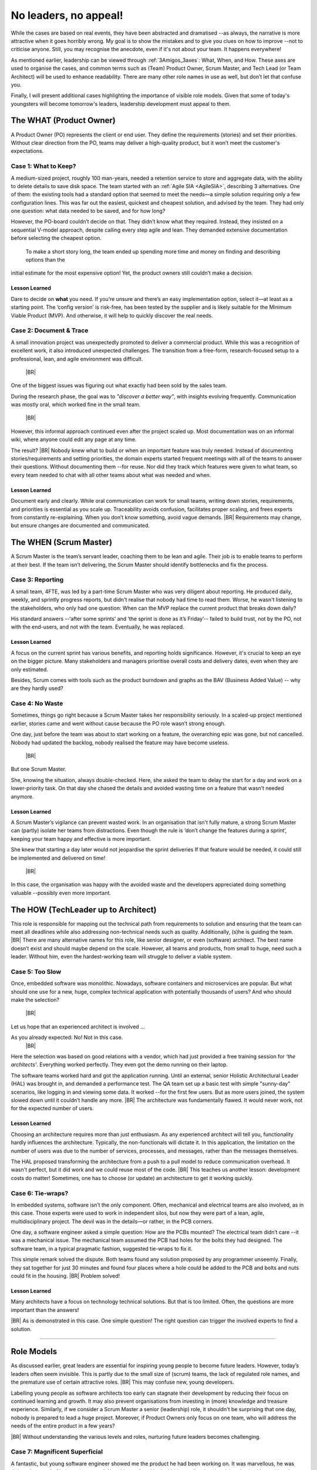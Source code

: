 .. Copyright (C) ALbert Mietus; 2024

.. _3Amigos_P3:

=======================
No leaders, no appeal!
=======================

.. post:: 2024/09/06
   :tags: 3Amigos
   :category: opinion
   :language: en

   .. image:: images/P3.WorkOnComputer.jpeg
      :width: 33%
      :align: left

   :reading-time: 11min



   After some theoretical reflections in ‘:ref:`3Amigos_P1`’ and ‘:ref:`3Amigos_P2`’ it is time for some real-world
   examples.
   |BR|
   What can go wrong without mature  leadership?

While the cases are based on real events, they have been abstracted and dramatised --as always, the narrative is more
attractive when it goes horribly wrong. My goal is to show the mistakes and to give you clues on how to improve --not to
criticise anyone. Still, you may  recognise the anecdote, even if it's not about your team. It happens everywhere!

As mentioned earlier, leadership can be viewed through :ref:`3Amigos_3axes`: What, When, and How. These axes are used to
organise the cases, and common terms  such as (Team) Product Owner, Scrum Master, and Tech Lead (or Team Architect) will
be used to enhance readability. There are many other role names in use as well, but don’t let that confuse you.

Finally, I will present additional cases highlighting the importance of visible role models. Given that some of today's
youngsters will become tomorrow's leaders, leadership development must appeal to them.


The WHAT (Product Owner)
=========================

A Product Owner (PO) represents the client or end user. They define the requirements (stories) and set their priorities.
Without clear direction from the PO, teams may deliver a high-quality product, but it won’t meet the customer's
expectations.

Case 1: What to Keep?
---------------------

A medium-sized project, roughly 100 man-years, needed a retention service to store and aggregate data, with the ability
to delete details to save disk space. The team started with an :ref:`Agile SIA <AgileSIA>`, describing 3 alternatives.
One of them: the existing tools had a standard option that seemed to meet the needs—a simple solution requiring only a
few configuration lines. This was far out the easiest, quickest and cheapest solution, and advised by the team. They had
only one question: what data needed to be saved, and for how long?

However, the PO-board couldn’t decide on that. They didn’t know what they required. Instead, they insisted on a
sequential V-model approach, despite calling every step agile and lean. They demanded extensive documentation before
selecting the cheapest option. 
  To make a short story long, the team ended up spending more time and money on finding and describing options than the
initial estimate for the most expensive option! Yet, the product owners still couldn’t make a decision.

Lesson Learned
~~~~~~~~~~~~~~
Dare to decide on **what** you need. If you’re unsure and there’s an easy implementation option, select it—at least as a
starting point. The ‘config version’ is risk-free, has been tested by the supplier and is likely suitable for the
Minimum Viable Product (MVP). And otherwise, it will help to quickly discover the real needs.

Case 2: Document & Trace
------------------------

A small innovation project was unexpectedly promoted to deliver a commercial product. While this was a recognition of
excellent work, it also introduced unexpected challenges. The transition from a free-form, research-focused setup to a
professional, lean, and agile environment was difficult.  |BR|
One of the biggest issues was figuring out what exactly had been sold by the sales team.

During the research phase, the goal was to *"discover a better way"*, with insights evolving frequently. Communication was
mostly oral, which worked fine in the small team.  |BR|
However, this informal approach continued even after the project scaled up. Most documentation was on an informal wiki,
where anyone could edit any page at any time.

The result? |BR|
Nobody knew what to build or when an important feature was truly needed. Instead of documenting stories/requirements and
setting priorities, the domain experts  started frequent meetings with all of the teams to answer their questions.
Without documenting them --for reuse. Nor did they track which features were given to what team, so every team needed to
chat with all other teams about what was needed and when.

Lesson Learned
~~~~~~~~~~~~~~

Document early and clearly. While oral communication can work for small teams, writing down stories, requirements, and
priorities is essential as you scale up. Traceability avoids confusion, facilitates proper scaling, and frees experts
from constantly re-explaining. When you don’t know something, avoid vague demands.  |BR|
Requirements may change, but ensure changes are documented and communicated.


The WHEN (Scrum Master)
=======================

A Scrum Master is the team’s servant leader, coaching them to be lean and agile. Their job is to enable teams to perform
at their best. If the team isn’t delivering, the Scrum Master should identify bottlenecks and fix the process.

Case 3: Reporting
-----------------

A small team, 4FTE, was led by a part-time Scrum Master who was very diligent about reporting. He produced daily,
weekly, and sprintly progress reports, but didn't realise that nobody had time to read them. Worse, he wasn't listening
to the stakeholders, who only had one question: When can the MVP replace the current product that breaks down daily?

His standard answers --‘after some sprints’ and ‘the sprint is done as it’s Friday’-- failed to build trust, not by the PO,
not with the end-users, and not with the team. Eventually, he was replaced.

Lesson Learned
~~~~~~~~~~~~~~

A focus on the current sprint has various benefits, and reporting holds significance. However, it's crucial to keep an
eye on the bigger picture. Many stakeholders and managers prioritise overall costs and delivery dates, even when they
are only estimated. 

Besides, Scrum comes with tools such as the product burndown and graphs as the BAV (Business Added Value) -- why are
they hardly used?

Case 4: No Waste
----------------

Sometimes, things go right because a Scrum Master takes her responsibility seriously. In a scaled-up project mentioned
earlier, stories came and went without cause because the PO role wasn’t strong enough.

One day, just before the team was about to start working on a feature, the overarching epic was gone, but not cancelled.
Nobody had updated the backlog, nobody realised the feature may have become useless.  |BR|
But one Scrum Master.

She, knowing the situation, always double-checked. Here, she asked the team to delay the start for a day and work on a
lower-priority task. On that day she chased the details and avoided wasting time on a feature that wasn’t needed
anymore.

Lesson Learned
~~~~~~~~~~~~~~


A Scrum Master’s vigilance can prevent wasted work. In an organisation that isn't fully mature, a strong Scrum Master
can (partly) isolate her teams from distractions. Even though the rule is ‘don’t change the features during a sprint’,
keeping your team happy and effective is more important.  

She knew that starting a day later would not jeopardise the sprint deliveries If that feature would be needed, it could
still be implemented and delivered on time!  |BR|
In this case, the organisation was happy with the avoided waste and the developers appreciated doing something valuable
--possibly even more important.


The HOW (TechLeader up to Architect)
====================================

This role is responsible for mapping out the technical path from requirements to solution and ensuring that the team can
meet all deadlines while also addressing non-technical needs such as quality. Additionally, (s)he is guiding the team.
|BR|
There are many alternative names for this role, like senior designer, or even (software) architect. The best name
doesn’t exist and should maybe depend on the scale. However, all teams and products, from small to huge, need such a
leader. Without him, even the hardest-working team will struggle to deliver a viable system.

Case 5: Too Slow
----------------

Once, embedded software was monolithic. Nowadays, software containers and microservices are popular. But what should one
use for a new, huge, complex technical application with potentially thousands of users? And who should make the
selection?  |BR|
Let us hope that an experienced architect is involved ...

As you already expected: No! Not in this case.  |BR|
Here the selection was based on good relations with a vendor, which had just provided a free training session for
*‘the architects’*. Everything worked perfectly. They even got the demo running on their laptop.

The software teams worked hard and got the application running. Until an external, senior Holistic Architectural Leader
(HAL) was brought in, and demanded a performance test. The QA team set up a basic test with simple "sunny-day"
scenarios, like logging in and viewing some data. It worked --for the first few users. But as more users joined, the
system slowed down until it couldn’t handle any more.  |BR|
The architecture was fundamentally flawed. It would never work, not for the expected number of users.

Lesson Learned
~~~~~~~~~~~~~~

Choosing an architecture requires more than just enthusiasm. As any experienced architect will tell you, functionality
hardly influences the architecture. Typically, the non-functionals will dictate it. In this application, the limitation
on the number of users was due to the number of services, processes, and messages, rather than the messages themselves.

The HAL proposed transforming the architecture from a push to a pull model to reduce communication overhead. It wasn't
perfect, but it did work and we could reuse most of the code.  |BR|
This teaches us another lesson: development costs do matter! Sometimes, one has to choose (or update) an architecture to
get it working quickly.

Case 6: Tie-wraps?
------------------

In embedded systems, software isn’t the only component. Often, mechanical and electrical teams are also involved, as in
this case. Those experts were used to work in independent silos, but now they were part of a lean, agile,
multidisciplinary project. The devil was in the details—or rather, in the PCB corners.

One day, a software engineer asked a simple question: How are the PCBs mounted? The electrical team didn’t care --it was a
mechanical issue. The mechanical team assumed the PCB had holes for the bolts they had designed. The software team, in a
typical pragmatic fashion, suggested tie-wraps to fix it.

This simple remark solved the dispute. Both teams found any solution proposed by any programmer unseemly. Finally, they
sat together for just 30 minutes and found four places where a hole could be added to the PCB and bolts and nuts could
fit in the housing.  |BR|
Problem solved!

Lesson Learned
~~~~~~~~~~~~~~

Many architects have a focus on technology technical solutions. But that is too limited. Often, the questions are more
important than the answers! 
|BR| As is demonstrated in this case. One simple question! The right question can trigger the involved experts to find a
solution.





+++++

Role Models
===========


As discussed earlier, great leaders are essential for inspiring young people to become future leaders. However, today’s
leaders often seem invisible. This is partly due to the small size of (scrum) teams, the lack of regulated role names,
and the premature use of certain attractive roles.
|BR| This may confuse new, young developers.

Labelling young people as software architects too early can stagnate their development by reducing their focus on
continued learning and growth. It may also prevent organisations from investing in (more) knowledge and treasure
experience. Similarly, if we consider a Scrum Master a senior (leadership) role, it shouldn't be surprising that one
day, nobody is prepared to lead a huge project. Moreover, if Product Owners only focus on one team, who will address the
needs of the entire product in a few years? 
|BR| Without understanding the various levels and roles, nurturing future leaders becomes challenging.




Case 7: Magnificent Superficial
-------------------------------

A fantastic, but young software engineer showed me the product he had been working on. It was marvellous, he was right
to be proud of it. I was impressed. Notwithstanding, I had a hidden smile when he claimed to be ‘the architect’. 
|BR| He had led a team of 2 or 3 pals, for a couple of months. It was a great result, but not a big project.

There are no regulated role names, nor a de-facto common understanding of the responsibilities of the various roles. And
for technical leaders is even worse than average. So, he was right. Whenever there was an architect involved, it would
be him. 
|BR| But what should we call the ‘How-Leader’ for a big project?

Most of all, what role model is available to appeal to this young engineer to continue learning, and widen his horizon?
For say, a project of 2 or 3 teams, or a product of 23 man-years? Or, become a future superb leader?


Case 8: Promoted or Demotivated?
--------------------------------

Not all line managers have a technical background. In this case, a manager tried to encourage an employee to take Scrum
Master training. In his opinion that is a very senior position. The professional refused. He had been a Senior System
Architect (SSA), acted as an interim Release Train Engineer (RTE) for a four-team project, and led over 255 people as an
architect. Why would he want to lead just eight people?

The manager, with an HR background, didn’t understand he was promoting a step-down. He didn’t know that an RTE is kind
of the boss of several Scrum Masters and that an SSA is usually considered superior to a Solution Train Engineer (STE).
He did apprehend that an SM is like a project manager and presumed that any manager role is *‘higher’* than an
engineering role. 
|BR| So, how could he know?

Some organisations --tired of having too many, unclear, and constantly changing roles; especially in software
engineering-- use one generic role nowadays: ‘Engineer. Which comes in two variants *Junior* and *Senior*. It’s
convenient and made it harder for the manager above.
|BR| Besides, with only a few steps on a career staircase, it is hard to reach the top. Even more importantly: how can we
motivate young people to aim for the stars, when they are hidden?

What should we learn?
---------------------

I hope that by presenting these real cases of what went wrong or right across the three axes of genuine leadership, I’ve
illustrated how easy it is to make mistakes -- again, not to blame, but to flourish. As most software engineers know,
finding a bug is often tougher than fixing it. Similarly, my goal in this article is to help you to identify these
missteps --that is the hard work.

In an upcoming article, we will explore this further and provide improvement tips. Not just for today, but mostly to
ensure that future leaders are ready when needed.
|BR| Remember, we need many of them, and some of them should do even better than their predecessors — as embedded systems
grow larger and more complex, Let’s make sure they can stand on our shoulders!

Have fun maturing  ---:sysBMnl-email:`albert`


.. seealso::

   This article on LinkedIn: https://www.linkedin.com/pulse/leaders-appeal-albert-mietus-tbbof
